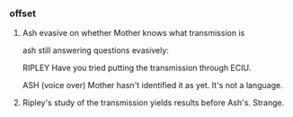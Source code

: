 *** offset

**** Ash evasive on whether Mother knows what transmission is

ash still answering questions evasively:

RIPLEY Have you tried putting the transmission through ECIU.
              
ASH (voice over) Mother hasn't identified it as yet. It's not a language.

**** Ripley's study of the transmission yields results before Ash's. Strange.
